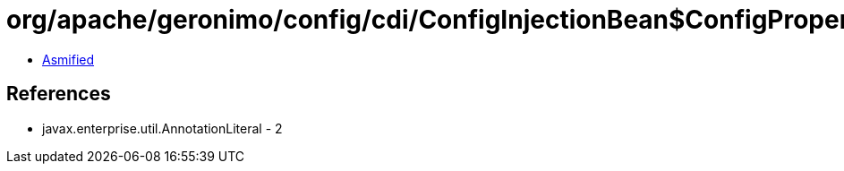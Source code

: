 = org/apache/geronimo/config/cdi/ConfigInjectionBean$ConfigPropertyLiteral.class

 - link:ConfigInjectionBean$ConfigPropertyLiteral-asmified.java[Asmified]

== References

 - javax.enterprise.util.AnnotationLiteral - 2
